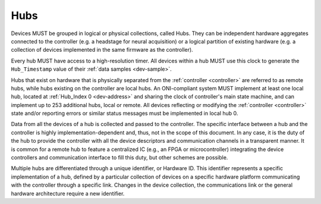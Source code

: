 .. _hub:

Hubs
====

Devices MUST be grouped in logical or physical collections, called Hubs. 
They can be independent hardware aggregates connected to the controller 
(e.g. a headstage for neural acquisition) or a logical partition of existing hardware 
(e.g. a collection of devices implemented in the same firmware as the controller). 

Every hub MUST have access to a high-resolution timer. All devices within
a hub MUST use this clock to generate the ``Hub_Timestamp`` value of their 
:ref:`data samples <dev-sample>`.

Hubs that exist on hardware that is physically separated from the :ref:`controller <controller>` are
referred to as remote hubs, while hubs existing on the controller are local hubs.
An ONI-compliant system MUST implement at least one local hub, located at
:ref:`Hub_Index 0 <dev-address>` and sharing the clock of controller's main
state machine, and can implement up to 253 additional hubs, local or remote. All
devices reflecting or modifying the :ref:`controller <controller>` state and/or 
reporting errors or similar status messages must be implemented in local hub 0.

Data from all the devices of a hub is collected and passed to the controller.
The specific interface between a hub and the controller is highly
implementation-dependent and, thus, not in the scope of this document. In
any case, it is the duty of the hub to provide the controller with all the
device descriptors and communication channels in a transparent manner. It is
common for a remote hub to feature a centralized IC (e.g., an FPGA or
microcontroller) integrating the device controllers and communication interface
to fill this duty, but other schemes are possible.

Multiple hubs are differentiated through a unique identifier, or Hardware ID.
This identifier represents a specific implementation of a hub, defined by a
particular collection of devices on a specific hardware platform communicating
with the controller through a specific link. Changes in the device collection,
the communications link or the general hardware architecture require a new
identifier.
